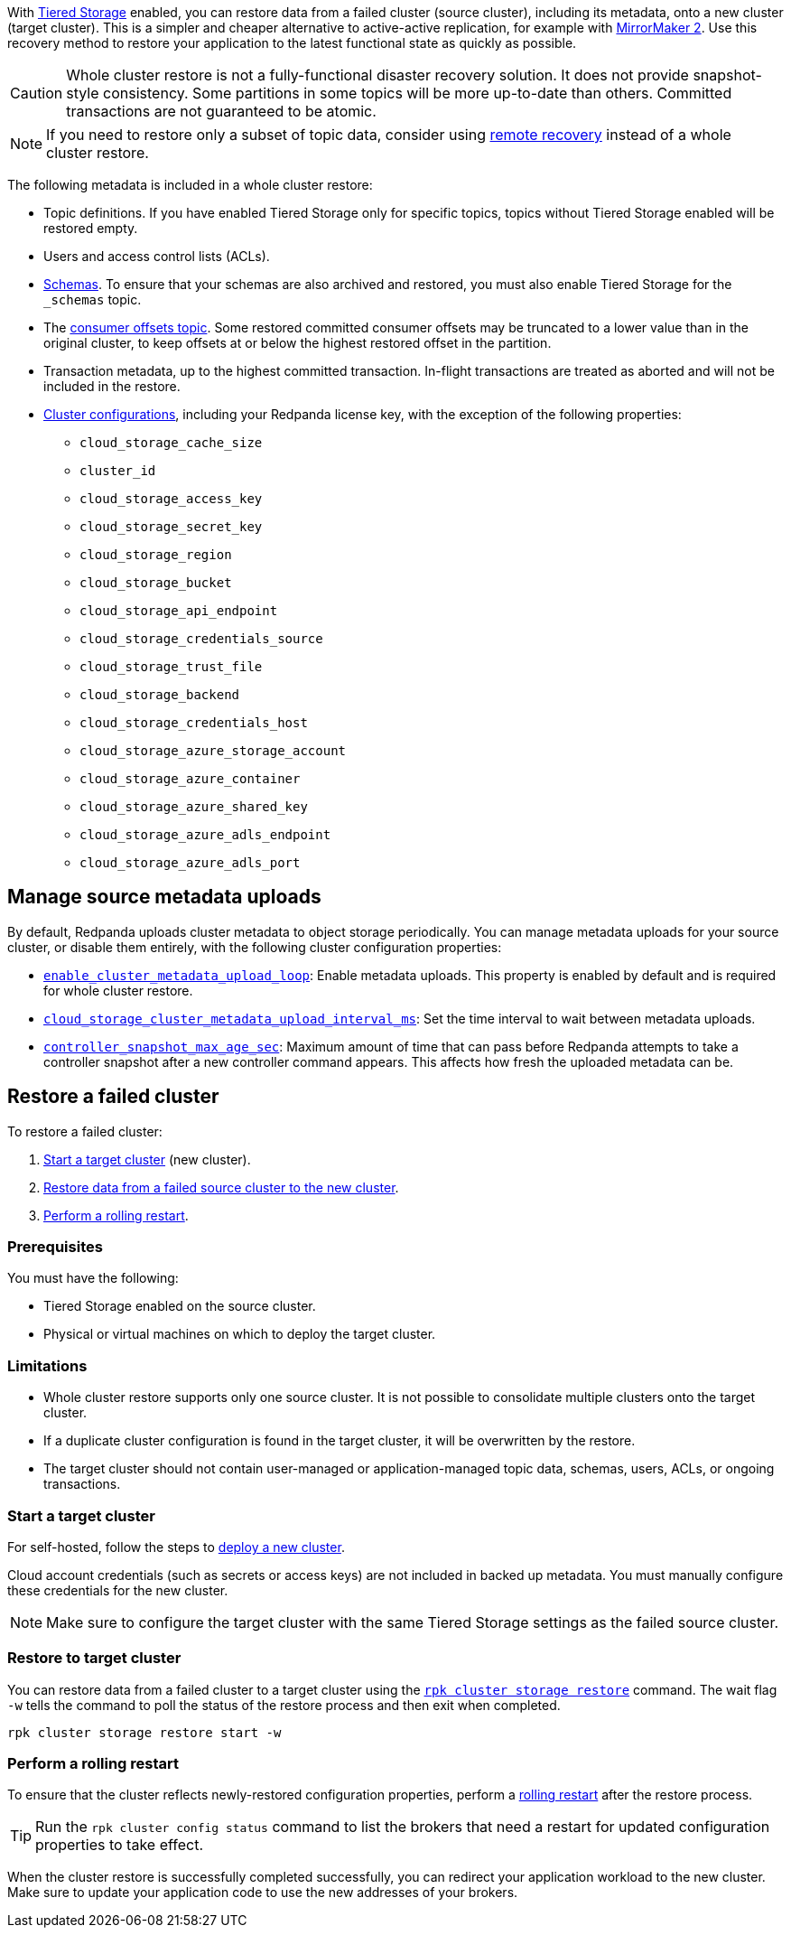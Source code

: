 ifdef::env-kubernetes[]
:link-tiered-storage: manage:kubernetes/storage/tiered-storage.adoc
endif::[]
ifndef::env-kubernetes[]
:link-tiered-storage: manage:tiered-storage.adoc
endif::[]

With xref:{link-tiered-storage}[Tiered Storage] enabled, you can restore data from a failed cluster (source cluster), including its metadata, onto a new cluster (target cluster). This is a simpler and cheaper alternative to active-active replication, for example with xref:upgrade:migrate/data-migration.adoc[MirrorMaker 2]. Use this recovery method to restore your application to the latest functional state as quickly as possible.

CAUTION: Whole cluster restore is not a fully-functional disaster recovery solution. It does not provide snapshot-style consistency. Some partitions in some topics will be more up-to-date than others. Committed transactions are not guaranteed to be atomic.

NOTE: If you need to restore only a subset of topic data, consider using xref:{link-tiered-storage}#remote-recovery[remote recovery] instead of a whole cluster restore.

The following metadata is included in a whole cluster restore:

* Topic definitions. If you have enabled Tiered Storage only for specific topics, topics without Tiered Storage enabled will be restored empty.
* Users and access control lists (ACLs).
* xref:manage:schema-reg/schema-reg-overview.adoc[Schemas]. To ensure that your schemas are also archived and restored, you must also enable Tiered Storage for the `_schemas` topic.
* The xref:develop:consume-data/consumer-offsets.adoc[consumer offsets topic]. Some restored committed consumer offsets may be truncated to a lower value than in the original cluster, to keep offsets at or below the highest restored offset in the partition.
* Transaction metadata, up to the highest committed transaction. In-flight transactions are treated as aborted and will not be included in the restore.
* xref:reference:cluster-properties.adoc[Cluster configurations], including your Redpanda license key, with the exception of the following properties:
** `cloud_storage_cache_size`
** `cluster_id`
** `cloud_storage_access_key`
** `cloud_storage_secret_key`
** `cloud_storage_region`
** `cloud_storage_bucket`
** `cloud_storage_api_endpoint`
** `cloud_storage_credentials_source`
** `cloud_storage_trust_file`
** `cloud_storage_backend`
** `cloud_storage_credentials_host`
** `cloud_storage_azure_storage_account`
** `cloud_storage_azure_container`
** `cloud_storage_azure_shared_key`
** `cloud_storage_azure_adls_endpoint`
** `cloud_storage_azure_adls_port`

== Manage source metadata uploads

By default, Redpanda uploads cluster metadata to object storage periodically. You can manage metadata uploads for your source cluster, or disable them entirely, with the following cluster configuration properties:

* xref:reference:cluster-properties.adoc#enable_cluster_metadata_upload_loop[`enable_cluster_metadata_upload_loop`]: Enable metadata uploads. This property is enabled by default and is required for whole cluster restore.
* xref:reference:cluster-properties.adoc#cloud_storage_cluster_metadata_upload_interval_ms[`cloud_storage_cluster_metadata_upload_interval_ms`]: Set the time interval to wait between metadata uploads.
* xref:reference:cluster-properties.adoc#controller_snapshot_max_age_sec[`controller_snapshot_max_age_sec`]: Maximum amount of time that can pass before Redpanda attempts to take a controller snapshot after a new controller command appears. This affects how fresh the uploaded metadata can be.

== Restore a failed cluster

To restore a failed cluster:

ifdef::env-kubernetes[. <<Start a target cluster>> (new cluster) with cluster restore enabled.]
ifndef::env-kubernetes[. <<Start a target cluster>> (new cluster).]
ifndef::env-kubernetes[. <<restore-to-target-cluster, Restore data from a failed source cluster to the new cluster>>.]
ifndef::env-kubernetes[. <<Perform a rolling restart>>.]
ifdef::env-kubernetes[. <<Verify that the cluster restore is complete>>.]

=== Prerequisites

You must have the following:

- Tiered Storage enabled on the source cluster.
- Physical or virtual machines on which to deploy the target cluster.

=== Limitations

- Whole cluster restore supports only one source cluster. It is not possible to consolidate multiple clusters onto the target cluster.

- If a duplicate cluster configuration is found in the target cluster, it will be overwritten by the restore.

- The target cluster should not contain user-managed or application-managed topic data, schemas, users, ACLs, or ongoing transactions.

=== Start a target cluster

ifdef::env-kubernetes[]

Deploy the target Redpanda cluster.

[tabs]
======
Helm + Operator::
+
--
.`redpanda-cluster.yaml`
[,yaml]
----
apiVersion: cluster.redpanda.com/v1alpha1
kind: Redpanda
metadata:
  name: redpanda
spec:
  chartRef: {}
  clusterSpec:
    storage:
      tiered:
        <tiered-storage-settings>
    config:
      cluster:
        cloud_storage_attempt_cluster_recovery_on_bootstrap: true
----

```bash
kubectl apply -f redpanda-cluster.yaml --namespace <namespace>
```
--
Helm::
+
--
[tabs]
====
--values::
+
.`cluster-restore.yaml`
[,yaml]
----
storage:
  tiered:
    <tiered-storage-settings>
config:
  cluster:
    cloud_storage_attempt_cluster_recovery_on_bootstrap: true
----
+
```bash
helm upgrade --install redpanda redpanda/redpanda --namespace <namespace> --create-namespace \
--values cluster-restore.yaml
```

--set::
+
```bash
helm upgrade --install redpanda redpanda/redpanda --namespace <namespace> --create-namespace \
  --set storage.tiered.<tiered-storage-settings> \
  --set config.cluster.cloud_storage_attempt_cluster_recovery_on_bootstrap=true
```
====
--
======

- `storage.tiered`: Make sure to configure the target cluster with the same Tiered Storage settings as the failed source cluster.
- `config.cluster.cloud_storage_attempt_cluster_recovery_on_bootstrap`: Automate cluster restore in Kubernetes. Setting to `true` is recommended when using an automated method for deployment. When bootstrapping a cluster with a given bucket, make sure that any previous cluster using the bucket is fully destroyed; otherwise Tiered Storage subsystems may interfere with each other.
endif::[]

ifndef::env-kubernetes[]
For self-hosted, follow the steps to xref:deploy:deployment-option/self-hosted/manual/index.adoc[deploy a new cluster].

Cloud account credentials (such as secrets or access keys) are not included in backed up metadata. You must manually configure these credentials for the new cluster.

NOTE: Make sure to configure the target cluster with the same Tiered Storage settings as the failed source cluster.
endif::[]

ifndef::env-kubernetes[]
=== Restore to target cluster

// Update xref when rpk command alias is implemented
You can restore data from a failed cluster to a target cluster using the xref:reference:rpk/rpk-cluster/rpk-cluster-storage-recovery.adoc[`rpk cluster storage restore`] command. The wait flag `-w` tells the command to poll the status of the restore process and then exit when completed.

[,bash]
----
rpk cluster storage restore start -w
----

=== Perform a rolling restart

To ensure that the cluster reflects newly-restored configuration properties, perform a xref:manage:cluster-maintenance/rolling-restart.adoc[rolling restart] after the restore process.

TIP: Run the `rpk cluster config status` command to list the brokers that need a restart for updated configuration properties to take effect.
endif::[]

ifdef::env-kubernetes[]
=== Verify that the cluster restore is complete

To verify that the cluster restore successfully completed,
run the following command until it returns `inactive`:

[,bash]
----
rpk cluster storage recovery status
----

endif::[]

When the cluster restore is successfully completed successfully, you can redirect your application workload to the new cluster. Make sure to update your application code to use the new addresses of your brokers.